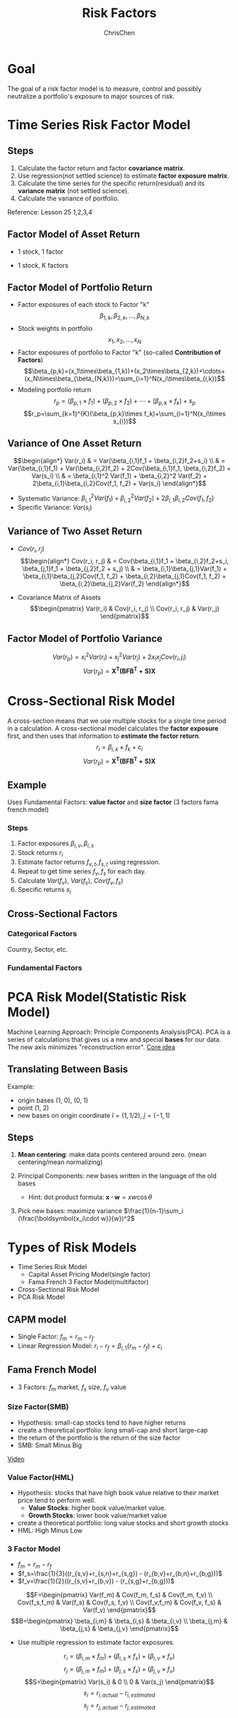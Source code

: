 #+TITLE: Risk Factors
#+OPTIONS: H:3 toc:2 num:2 ^:nil
#+AUTHOR: ChrisChen
#+EMAIL: ChrisChen3121@gmail.com
* Goal
  The goal of a risk factor model is to measure, control and possibly neutralize a portfolio's exposure to major sources of risk.
   [[../../resources/MOOC/Trading/risk_model_goal.png]]

* Time Series Risk Factor Model
** Steps
   1. Calculate the factor return and factor *covariance matrix*.
   1. Use regression(not settled science) to estimate *factor exposure matrix*.
   1. Calculate the time series for the specific return(residual) and its *variance matrix* (not settled science).
   1. Calculate the variance of portfolio.

   Reference: Lesson 25 1,2,3,4

** Factor Model of Asset Return
  - 1 stock, 1 factor
  [[../../resources/MOOC/Trading/simple_risk_factor_model.png]]
  - 1 stock, K factors
  [[../../resources/MOOC/Trading/risk_multifactor_model.png]]

** Factor Model of Portfolio Return
   - Factor exposures of each stock to Factor "k"
     $$\beta_{1,k},\beta_{2,k},...,\beta_{N,k}$$
   - Stock weights in portfolio
     $$x_1,x_2,...,x_N$$
   - Factor exposures of portfolio to Factor "k" (so-called *Contribution of Factors*)
     $$\beta_{p,k}=(x_1\times\beta_{1,k})+(x_2\times\beta_{2,k})+\cdots+(x_N\times\beta_{\beta_{N,k}})=\sum_{i=1}^N(x_i\times\beta_{i,k})$$
   - Modeling portfolio return
     $$r_p=(\beta_{p,1}\times f_1)+(\beta_{p,2}\times f_2)+\cdots+(\beta_{p,k}\times f_k)+s_p$$
     $$r_p=\sum_{k=1}^{K}(\beta_{p,k}\times f_k)+\sum_{i=1}^N(x_i\times s_{i})$$

** Variance of One Asset Return
   $$\begin{align*}
   Var(r_i) & = Var(\beta_{i,1}f_1 + \beta_{i,2}f_2+s_i) \\
   & = Var(\beta_{i,1}f_1) + Var(\beta_{i,2}f_2) + 2Cov(\beta_{i,1}f_1, \beta_{i,2}f_2) + Var(s_i) \\
   & = \beta_{i,1}^2 Var(f_1) + \beta_{i,2}^2 Var(f_2) + 2\beta_{i,1}\beta_{i,2}Cov(f_1, f_2) + Var(s_i)
   \end{align*}$$

   - Systematic Variance: $\beta_{i,1}^2 Var(f_1) + \beta_{i,2}^2 Var(f_2) + 2\beta_{i,1}\beta_{i,2}Cov(f_1, f_2)$
   - Specific Variance: $Var(s_i)$

** Variance of Two Asset Return
   - $Cov(r_i, r_j)$
     $$\begin{align*}
     Cov(r_i, r_j) & = Cov(\beta_{i,1}f_1 + \beta_{i,2}f_2+s_i, \beta_{j,1}f_1 + \beta_{j,2}f_2 + s_j) \\
     & = \beta_{i,1}\beta_{j,1}Var(f_1) + \beta_{i,1}\beta_{j,2}Cov(f_1, f_2) + \beta_{i,2}\beta_{j,1}Cov(f_1, f_2) + \beta_{i,2}\beta_{j,2}Var(f_2)
     \end{align*}$$
     [[../../resources/MOOC/Trading/cov_of_two_explaination.png]]

   - Covariance Matrix of Assets
     $$\begin{pmatrix}
     Var(r_i) & Cov(r_i, r_j) \\
     Cov(r_i, r_j) & Var(r_j)
     \end{pmatrix}$$


** Factor Model of Portfolio Variance
   $$Var(r_p)=x_i^2 Var(r_i) + x_j^2 Var(r_j) + 2x_i x_j Cov(r_i, j_i)$$
   [[../../resources/MOOC/Trading/var_of_p_return_process.png]]
   $$Var(r_p)=\boldsymbol{X^T(BFB^T+S)X}$$
   [[../../resources/MOOC/Trading/factor_model_portfolio_var.png]]

* Cross-Sectional Risk Model
  A cross-section means that we use multiple stocks for a single time period in a calculation.
  A cross-sectional model calculates the *factor exposure* first, and then uses that information
  to *estimate the factor return*.
  $$r_i=\beta_{i,k}\times f_k + c_i$$
  $$Var(r_p)=\boldsymbol{X^T(BFB^T+S)X}$$

** Example
   Uses Fundamental Factors: *value factor* and *size factor* (3 factors fama french model)
*** Steps
   1. Factor exposures $\beta_{i,v}, \beta_{i,s}$
   1. Stock returns $r_i$
   1. Estimate factor returns $f_{v,t}, f_{s,t}$ using regression.
   1. Repeat to get time series $f_v, f_s$ for each day.
   1. Calculate $Var(f_v)$, $Var(f_s)$, $Cov(f_v, f_s)$
   1. Specific returns $s_i$

** Cross-Sectional Factors
*** Categorical Factors
    Country, Sector, etc.
*** Fundamental Factors

* PCA Risk Model(Statistic Risk Model)
  Machine Learning Approach: Principle Components Analysis(PCA).
  PCA is a series of calculations that gives us a new and special *bases* for our data.
  The new axis minimizes "reconstruction error".
  [[https://youtu.be/0KwLkaKHAvg][Core idea]]

** Translating Between Basis
   Example:
   - origin bases (1, 0), (0, 1)
   - point (1, 2)
   - new bases on origin coordinate $\hat{i}=(1, 1/2)$, $\hat{j}=(-1, 1)$

   [[../../resources/MOOC/Trading/translating_bases.png]]
   [[../../resources/MOOC/Trading/translating_bases2.png]]
   [[../../resources/MOOC/Trading/translating_bases3.png]]

** Steps
   1. *Mean centering*: make data points centered around zero. (mean centering/mean normalizing)
   1. Principal Components: new bases written in the language of the old bases
      - Hint: dot product formula: $\boldsymbol{x\cdot w}=xw\cos \theta$

      [[../../resources/MOOC/Trading/new_bases.png]]

   1. Pick new bases: maximize variance $\frac{1}{n-1}\sum_i (\frac{\boldsymbol{x_i\cdot w}}{w})^2$

      [[../../resources/MOOC/Trading/new_bases2.png]]



* Types of Risk Models
  - Time Series Risk Model
    - Capital Asset Pricing Model(single factor)
    - Fama French 3 Factor Model(multifactor)
  - Cross-Sectional Risk Model
  - PCA Risk Model

** CAPM model
   - Single Factor: $f_m=r_m-r_f$
   - Linear Regression Model: $r_i-r_f=\beta_{i,1}(r_m-r_f)+c_i$
   [[../../resources/MOOC/Trading/CAPM_model.png]]

** Fama French Model
   - 3 Factors: $f_m$ market, $f_s$ size, $f_v$ value

*** Size Factor(SMB)
    - Hypothesis: small-cap stocks tend to have higher returns
    - create a theoretical portfolio: long small-cap and short large-cap
    - the return of the portfolio is the return of the size factor
    - SMB: Small Minus Big
    [[../../resources/MOOC/Trading/fama_french_size_factor.png]]

    [[https://youtu.be/FXZuHsn0bx4][Video]]

*** Value Factor(HML)
    - Hypothesis: stocks that have high book value relative to their market price tend to perform well.
      - *Value Stocks*: higher book value/market value.
      - *Growth Stocks*: lower book value/market value
    - create a theoretical portfolio: long value stocks and short growth stocks
    - HML: High Minus Low
    [[../../resources/MOOC/Trading/fama_french_value_factor.png]]

*** 3 Factor Model
    [[../../resources/MOOC/Trading/fama_3_factor_model1.png]]
    [[../../resources/MOOC/Trading/fama_3_factor_model2.png]]
    - $f_m=r_m-r_f$
    - $f_s=\frac{1}{3}((r_{s,v}+r_{s,n}+r_{s,g}) - (r_{b,v}+r_{b,n}+r_{b,g}))$
    - $f_v=\frac{1}{2}((r_{s,v}+r_{b,v}) - (r_{s,g}+r_{b,g}))$
    $$F=\begin{pmatrix}
    Var(f_m) & Cov(f_m, f_s) & Cov(f_m, f_v) \\
    Cov(f_s,f_m) & Var(f_s) & Cov(f_s, f_v) \\
    Cov(f_v,f_m) & Cov(f_v, f_s) & Var(f_v)
    \end{pmatrix}$$
    $$B=\begin{pmatrix}
    \beta_{i,m} & \beta_{i,s} & \beta_{i,v} \\
    \beta_{j,m} & \beta_{j,s} & \beta_{j,v}
    \end{pmatrix}$$
    - Use multiple regression to estimate factor exposures.
    $$r_i=(\beta_{i,m}\times f_m) + (\beta_{i,s}\times f_s) + (\beta_{i,v}\times f_v)$$
    $$r_j=(\beta_{j,m}\times f_m) + (\beta_{j,s}\times f_s) + (\beta_{j,v}\times f_v)$$
    $$S=\begin{pmatrix}
    Var(s_i) & 0 \\
    0 & Var(s_j)
    \end{pmatrix}$$
    $$s_i=r_{i,actual}-r_{i,estimated}$$
    $$s_j=r_{j,actual}-r_{j,estimated}$$

